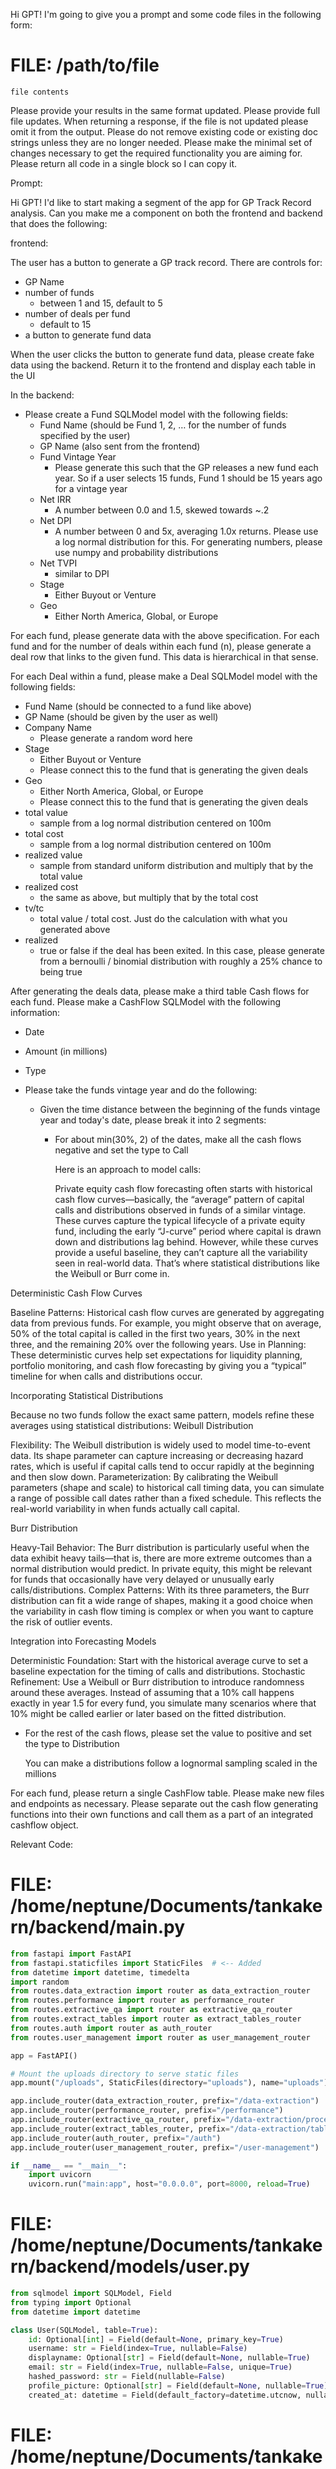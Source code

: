 Hi GPT! I'm going to give you a prompt and some code files in the
following form:

* FILE: /path/to/file

#+BEGIN_SRC
file contents
#+END_SRC

Please provide your results in the same format updated. Please provide
full file updates. When returning a response, if the file is not
updated please omit it from the output. Please do not remove existing
code or existing doc strings unless they are no longer needed. Please
make the minimal set of changes necessary to get the required
functionality you are aiming for. Please return all code in a single
block so I can copy it.


Prompt:

Hi GPT! I'd like to start making a segment of the app for GP Track
Record analysis. Can you make me a component on both the frontend and
backend that does the following:

frontend:

The user has a button to generate a GP track record. There are
controls for:

- GP Name
- number of funds
  - between 1 and 15, default to 5
- number of deals per fund
  - default to 15
- a button to generate fund data

When the user clicks the button to generate fund data, please create
fake data using the backend. Return it to the frontend and display
each table in the UI

In the backend:
- Please create a Fund SQLModel model with the following fields:
  - Fund Name (should be Fund 1, 2, ... for the number of funds
    specified by the user)
  - GP Name (also sent from the frontend)
  - Fund Vintage Year
    - Please generate this such that the GP releases a new fund each
      year. So if a user selects 15 funds, Fund 1 should be 15 years
      ago for a vintage year
  - Net IRR
    - A number between 0.0 and 1.5, skewed towards ~.2
  - Net DPI
    - A number between 0 and 5x, averaging 1.0x returns. Please use a
      log normal distribution for this. For generating numbers, please
      use numpy and probability distributions
  - Net TVPI
    - similar to DPI
  - Stage
    - Either Buyout or Venture
  - Geo
    - Either North America, Global, or Europe

For each fund, please generate data with the above specification. For
each fund and for the number of deals within each fund (n), please
generate a deal row that links to the given fund. This data is
hierarchical in that sense.

For each Deal within a fund, please make a Deal SQLModel model with
the following fields:
  - Fund Name (should be connected to a fund like above)
  - GP Name (should be given by the user as well)
  - Company Name
    - Please generate a random word here
  - Stage
    - Either Buyout or Venture
    - Please connect this to the fund that is generating the given deals
  - Geo
    - Either North America, Global, or Europe
    - Please connect this to the fund that is generating the given deals
  - total value
    - sample from a log normal distribution centered on 100m
  - total cost
    - sample from a log normal distribution centered on 100m
  - realized value
    - sample from standard uniform distribution and multiply that by
      the total value
  - realized cost
    - the same as above, but multiply that by the total cost
  - tv/tc
    - total value / total cost. Just do the calculation with what you
      generated above
  - realized
    - true or false if the deal has been exited. In this case, please
      generate from a bernoulli / binomial distribution with roughly a 25% chance
      to being true

After generating the deals data, please make a third table Cash flows
for each fund. Please make a CashFlow SQLModel with the following
information:

- Date
- Amount (in millions)
- Type

- Please take the funds vintage year and do the following:
  - Given the time distance between the beginning of the funds
    vintage year and today's date, please break it into 2 segments:
    - For about min(30%, 2) of the dates, make all the cash flows
      negative and set the type to Call

      Here is an approach to model calls:

      Private equity cash flow forecasting often starts with
      historical cash flow curves—basically, the “average” pattern of
      capital calls and distributions observed in funds of a similar
      vintage. These curves capture the typical lifecycle of a private
      equity fund, including the early “J-curve” period where capital
      is drawn down and distributions lag behind. However, while these
      curves provide a useful baseline, they can’t capture all the
      variability seen in real-world data. That’s where statistical
      distributions like the Weibull or Burr come in.

Deterministic Cash Flow Curves

    Baseline Patterns: Historical cash flow curves are generated by
    aggregating data from previous funds. For example, you might
    observe that on average, 50% of the total capital is called in the
    first two years, 30% in the next three, and the remaining 20% over
    the following years.  Use in Planning: These deterministic curves
    help set expectations for liquidity planning, portfolio
    monitoring, and cash flow forecasting by giving you a “typical”
    timeline for when calls and distributions occur.

Incorporating Statistical Distributions

Because no two funds follow the exact same pattern, models refine
these averages using statistical distributions: Weibull Distribution

    Flexibility: The Weibull distribution is widely used to model
    time-to-event data. Its shape parameter can capture increasing or
    decreasing hazard rates, which is useful if capital calls tend to
    occur rapidly at the beginning and then slow down.
    Parameterization: By calibrating the Weibull parameters (shape and
    scale) to historical call timing data, you can simulate a range of
    possible call dates rather than a fixed schedule. This reflects
    the real-world variability in when funds actually call capital.

Burr Distribution

    Heavy-Tail Behavior: The Burr distribution is particularly useful
    when the data exhibit heavy tails—that is, there are more extreme
    outcomes than a normal distribution would predict. In private
    equity, this might be relevant for funds that occasionally have
    very delayed or unusually early calls/distributions.  Complex
    Patterns: With its three parameters, the Burr distribution can fit
    a wide range of shapes, making it a good choice when the
    variability in cash flow timing is complex or when you want to
    capture the risk of outlier events.

Integration into Forecasting Models

    Deterministic Foundation: Start with the historical average curve
    to set a baseline expectation for the timing of calls and
    distributions.  Stochastic Refinement: Use a Weibull or Burr
    distribution to introduce randomness around these
    averages. Instead of assuming that a 10% call happens exactly in
    year 1.5 for every fund, you simulate many scenarios where that
    10% might be called earlier or later based on the fitted
    distribution.

    - For the rest of the cash flows, please set the value to positive
      and set the type to Distribution

      You can make a distributions follow a lognormal sampling scaled
      in the millions

For each fund, please return a single CashFlow table. Please make new
files and endpoints as necessary. Please separate out the cash flow
generating functions into their own functions and call them as a part of
an integrated cashflow object.

Relevant Code:

* FILE: /home/neptune/Documents/tankakern/backend/main.py
#+BEGIN_SRC python
from fastapi import FastAPI
from fastapi.staticfiles import StaticFiles  # <-- Added
from datetime import datetime, timedelta
import random
from routes.data_extraction import router as data_extraction_router
from routes.performance import router as performance_router
from routes.extractive_qa import router as extractive_qa_router
from routes.extract_tables import router as extract_tables_router
from routes.auth import router as auth_router
from routes.user_management import router as user_management_router

app = FastAPI()

# Mount the uploads directory to serve static files
app.mount("/uploads", StaticFiles(directory="uploads"), name="uploads")  # <-- Added

app.include_router(data_extraction_router, prefix="/data-extraction")
app.include_router(performance_router, prefix="/performance")
app.include_router(extractive_qa_router, prefix="/data-extraction/process")
app.include_router(extract_tables_router, prefix="/data-extraction/tables")
app.include_router(auth_router, prefix="/auth")
app.include_router(user_management_router, prefix="/user-management")

if __name__ == "__main__":
    import uvicorn
    uvicorn.run("main:app", host="0.0.0.0", port=8000, reload=True)
#+END_SRC

* FILE: /home/neptune/Documents/tankakern/backend/models/user.py
#+BEGIN_SRC python
from sqlmodel import SQLModel, Field
from typing import Optional
from datetime import datetime

class User(SQLModel, table=True):
    id: Optional[int] = Field(default=None, primary_key=True)
    username: str = Field(index=True, nullable=False)
    displayname: Optional[str] = Field(default=None, nullable=True)
    email: str = Field(index=True, nullable=False, unique=True)
    hashed_password: str = Field(nullable=False)
    profile_picture: Optional[str] = Field(default=None, nullable=True)
    created_at: datetime = Field(default_factory=datetime.utcnow, nullable=False)
#+END_SRC

* FILE: /home/neptune/Documents/tankakern/backend/routes/performance.py
#+BEGIN_SRC python
from fastapi import APIRouter, Query
from datetime import datetime, timedelta
import numpy as np

router = APIRouter(tags=["Performance"])

@router.get("/timeseries")
def get_timeseries(steps: int = 100, starting_value: int = 0, num_processes: int = Query(1, ge=1, le=10)):
    """
    Return fake time series data as a list of time series, each with timestamp-value pairs.
    """
    now = datetime.utcnow()
    series_labels = [f"Process {i}" for i in range(1, num_processes + 1)]
    data = []
    for label in series_labels:
        series_data = []
        # Generate data points using Geometric Brownian Motion; simulate with baseline S0_sim=1, then shift to starting_value
        N = steps
        dt = 1
        S0_sim = 1
        mu = 0.05
        sigma = 0.2
        rand = np.random.normal(0, 1, size=N)
        prices = [S0_sim]
        for i in range(1, N):
            new_price = prices[-1] * np.exp((mu - 0.5 * sigma**2) * dt + sigma * np.sqrt(dt) * rand[i])
            prices.append(new_price)
        offset = starting_value - prices[0]
        prices = [p + offset for p in prices]
        timestamps = [(now - timedelta(minutes=5 * (N - 1 - i))).isoformat() + "Z" for i in range(N)]
        for i in range(N):
            series_data.append({"timestamp": timestamps[i], "value": round(prices[i], 2)})
        data.append({"name": label, "data": series_data})
    return {"data": data}
#+END_SRC

* FILE: /home/neptune/Documents/tankakern/tankakern/src/app/layout.tsx
#+BEGIN_SRC typescript
import type { Metadata } from "next";
import { Geist, Geist_Mono } from "next/font/google";
import "./globals.css";
import Sidebar from "../components/Sidebar";

const geistSans = Geist({
  variable: "--font-geist-sans",
  subsets: ["latin"],
});

const geistMono = Geist_Mono({
  variable: "--font-geist-mono",
  subsets: ["latin"],
});

export const metadata: Metadata = {
  title: "PE Lab",
  description: "Private Equity Lab",
};

export default function RootLayout({
  children,
}: Readonly<{
  children: React.ReactNode;
}>) {
  return (
    <html lang="en" data-theme="night">
      <body
        className={`${geistSans.variable} ${geistMono.variable} antialiased`}
      >
        {/* Main wrapper using DaisyUI-friendly classes */}
        <div className="flex min-h-screen bg-base-200">
          <Sidebar />
          <main className="flex-grow p-4">{children}</main>
        </div>
      </body>
    </html>
  );
}
#+END_SRC

* FILE: /home/neptune/Documents/tankakern/tankakern/src/app/page.tsx
#+BEGIN_SRC typescript
"use client";
import { useState, useEffect } from "react";
import { useRouter } from "next/navigation";

export default function Home() {
  const router = useRouter();
  const [user, setUser] = useState(null);

  useEffect(() => {
    const storedUser = localStorage.getItem("user");
    if (!storedUser || storedUser === "undefined") {
      router.replace("/login");
    } else {
      if (storedUser.trim()[0] !== '{') {
        console.error("Invalid user data in localStorage", storedUser);
        localStorage.removeItem("user");
        router.replace("/login");
      } else {
        try {
          setUser(JSON.parse(storedUser));
        } catch (error) {
          console.error("Error parsing user from localStorage", error);
          localStorage.removeItem("user");
          router.replace("/login");
        }
      }
    }
  }, [router]);

  return (
    <>
      <div className="hero min-h-screen bg-base-200">
        <div className="hero-content text-center">
          <div className="max-w-md">
            <h1 className="text-5xl font-bold">PE Lab</h1>
            <p className="py-6">
              A Private Equity exploration platform. Under construction!
            </p>
            <div className="flex justify-center gap-4">
              <a className="btn btn-primary" href="#">
                Launch
              </a>
              <a className="btn btn-secondary" href="#">
                Learn More
              </a>
            </div>
          </div>
        </div>
      </div>
      {user && (
        <div className="fixed bottom-0 left-0 p-4">
          <p className="text-sm">
            Logged in as: <span className="font-bold">{user.username}</span>
          </p>
        </div>
      )}
    </>
  );
}
#+END_SRC

* FILE: /home/neptune/Documents/tankakern/tankakern/src/app/performance/page.tsx
#+BEGIN_SRC typescript
"use client";
import { useState, useEffect } from "react";
import dynamic from "next/dynamic";
const Plot = dynamic(() => import("react-plotly.js"), { ssr: false });
import { daisyNightTheme } from "../../theme/plotlyTheme";

export default function PerformancePage() {
  const [data, setData] = useState<Array<{ name: string; data: Array<{ timestamp: string; value: number }> }>>([]);
  const [loading, setLoading] = useState(true);
  const [steps, setSteps] = useState<number>(100);
  const [startingValue, setStartingValue] = useState<number>(0);
  const [numProcesses, setNumProcesses] = useState<number>(1);

  const fetchData = () => {
    setLoading(true);
    fetch(`http://localhost:8000/performance/timeseries?steps=${steps}&starting_value=${startingValue}&num_processes=${numProcesses}`)
      .then((response) => response.json())
      .then((result) => {
        if (result.data) {
          setData(result.data);
        }
        setLoading(false);
      })
      .catch((error) => {
        console.error("Error fetching timeseries data:", error);
        setLoading(false);
      });
  };

  useEffect(() => {
    fetchData();
  }, []);

  useEffect(() => {
    fetch("http://localhost:8000/performance/timeseries")
      .then((response) => response.json())
      .then((result) => {
        if (result.data) {
          setData(result.data);
        }
        setLoading(false);
      })
      .catch((error) => {
        console.error("Error fetching timeseries data:", error);
        setLoading(false);
      });
  }, []);

  const layout = {
    ...daisyNightTheme.layout,
    title: "Time Series Data",
    xaxis: { ...daisyNightTheme.layout.xaxis, title: "Time" },
    yaxis: { ...daisyNightTheme.layout.yaxis, title: "Value" },
    autosize: true,
  };

  const plotData = data.map((series, index) => ({
      x: series.data.map((item) => item.timestamp),
      y: series.data.map((item) => item.value),
      type: "scatter",
      mode: "lines+markers",
      name: series.name,
      marker: { color: daisyNightTheme.layout.colorway[index % daisyNightTheme.layout.colorway.length] },
  }));

  return (
    <div className="p-8">
      <h1 className="text-3xl font-bold mb-4">Performance</h1>
      <div className="flex flex-col md:flex-row items-center mb-4 gap-4">
        <div className="flex flex-col">
          <div className="flex items-center gap-1">
            <label className="font-bold">Steps</label>
            <div className="tooltip tooltip-top" data-tip="Total number of steps to simulate">
              <span className="cursor-pointer text-secondary">?</span>
            </div>
          </div>
          <input
            type="number"
            value={steps}
            onChange={(e) => setSteps(Number(e.target.value))}
            className="input input-bordered w-32"
            placeholder="Steps"
          />
        </div>
        <div className="flex flex-col">
          <div className="flex items-center gap-1">
            <label className="font-bold">Start</label>
            <div className="tooltip tooltip-top" data-tip="Initial value for the simulation">
              <span className="cursor-pointer text-secondary">?</span>
            </div>
          </div>
          <input
            type="number"
            value={startingValue}
            onChange={(e) => setStartingValue(Number(e.target.value))}
            className="input input-bordered w-32"
            placeholder="Starting Value"
          />
        </div>
        <div className="flex flex-col">
          <div className="flex items-center gap-1">
            <label className="font-bold">Proc</label>
            <div className="tooltip tooltip-top" data-tip="Number of processes to use">
              <span className="cursor-pointer text-secondary">?</span>
            </div>
          </div>
          <input
            type="number"
            value={numProcesses}
            onChange={(e) => setNumProcesses(Number(e.target.value))}
            className="input input-bordered w-32"
            placeholder="Processes"
            min={1}
            max={10}
          />
        </div>
        <button className="btn btn-primary" onClick={fetchData}>
          Refresh Plot
        </button>
      </div>
      {loading ? (
        <p>Loading data...</p>
      ) : (
        <Plot
          data={plotData}
          layout={layout}
          style={{ width: "100%", height: "100%" }}
          useResizeHandler={true}
        />
      )}
    </div>
  );
}
#+END_SRC

* FILE: /home/neptune/Documents/tankakern/tankakern/src/app/track-record/page.tsx
#+BEGIN_SRC typescript
export default function TrackRecordPage() {
  return (
    <div className="card w-full bg-base-100 shadow-xl">
      <div className="card-body">
        <h1 className="card-title">Track Record</h1>
        <p>This is a placeholder page for Track Record.</p>
      </div>
    </div>
  );
}
#+END_SRC

* FILE: /home/neptune/Documents/tankakern/tankakern/src/components/ResultCard.tsx
#+BEGIN_SRC typescript
"use client";
import React from "react";
import ReactMarkdown from "react-markdown";
import rehypeRaw from "rehype-raw";

const renderHighlightedContext = (
  context: string,
  offset: { start: number; end: number }
) => {
  const windowSize = 1500;

  if (context.length <= windowSize) {
    // If context is shorter than the window, no need to truncate.
    const before = context.slice(0, offset.start);
    const highlight = context.slice(offset.start, offset.end);
    const after = context.slice(offset.end);
    const combined = `${before}<mark class="bg-yellow-300 px-1">${highlight}</mark>${after}`;
    return (
      <div className="whitespace-pre-wrap">
        <ReactMarkdown rehypePlugins={[rehypeRaw]}>
          {combined}
        </ReactMarkdown>
      </div>
    );
  }

  // Calculate the center of the highlighted region.
  let highlightCenter = Math.floor((offset.start + offset.end) / 2);
  let excerptStart = highlightCenter - Math.floor(windowSize / 2);
  if (excerptStart < 0) excerptStart = 0;
  let excerptEnd = excerptStart + windowSize;
  if (excerptEnd > context.length) {
    excerptEnd = context.length;
    excerptStart = Math.max(0, context.length - windowSize);
  }
  const adjustedOffset = {
    start: offset.start - excerptStart,
    end: offset.end - excerptStart,
  };
  const excerpt = context.slice(excerptStart, excerptEnd);
  const before = excerpt.slice(0, adjustedOffset.start);
  const highlight = excerpt.slice(adjustedOffset.start, adjustedOffset.end);
  const after = excerpt.slice(adjustedOffset.end);
  const combined = `${before}<mark class="bg-yellow-300 px-1">${highlight}</mark>${after}`;
  return (
    <div className="whitespace-pre-wrap">
      <ReactMarkdown rehypePlugins={[rehypeRaw]}>
        {combined}
      </ReactMarkdown>
    </div>
  );
};

interface ResultCardProps {
  answer: {
    score: number;
    data: string | null;
    document_offset: { start: number; end: number } | null;
    context?: string;
  };
}

export default function ResultCard({ answer }: ResultCardProps) {
  return (
    <div className="card bg-base-200 shadow-xl mb-4">
      <div className="card-body">
        <h2 className="card-title">Answer:</h2>
        <div className="markdown-answer">
          <ReactMarkdown rehypePlugins={[rehypeRaw]}>
            {answer.data || "No answer provided"}
          </ReactMarkdown>
        </div>
        <p>Score: {answer.score}</p>
        {answer.document_offset && (
          <p>
            Document Offset: {answer.document_offset.start} - {answer.document_offset.end}
          </p>
        )}
        {answer.context && answer.document_offset ? (
          <div className="mt-2">
            <strong>Context:</strong>
            {renderHighlightedContext(answer.context, answer.document_offset)}
          </div>
        ) : answer.context ? (
          <p className="mt-2">
            <strong>Context:</strong> {answer.context}
          </p>
        ) : null}
      </div>
    </div>
  );
}
#+END_SRC

* FILE: /home/neptune/Documents/tankakern/tankakern/src/components/Sidebar.tsx
#+BEGIN_SRC typescript
"use client";
import { useState, useEffect } from "react";
import Link from "next/link";

export default function Sidebar() {
  const [user, setUser] = useState<any>(null);

  useEffect(() => {
    const updateUser = async () => {
      const storedUser = localStorage.getItem("user");
      if (!storedUser || storedUser === "undefined" || storedUser.trim() === "" || storedUser.trim()[0] !== "{") {
        setUser(null);
      } else {
        try {
          const parsedUser = JSON.parse(storedUser);
          const res = await fetch(`http://localhost:8000/user-management/${parsedUser.id}`);
          if (res.ok) {
            const data = await res.json();
            setUser(data);
          } else {
            // Fallback if the user can't be fetched again
            setUser(parsedUser);
          }
        } catch (error) {
          console.error("Failed to fetch user from backend", error);
          setUser(null);
        }
      }
    };
    updateUser();
    const interval = setInterval(updateUser, 1000);
    return () => clearInterval(interval);
  }, []);

  return (
    <aside className="menu w-64 p-4 bg-base-100 text-base-content flex flex-col h-screen">
      <div className="mb-4">
        <Link href="/">
          <button className="btn btn-ghost text-pink-500 hover:text-pink-600 flex items-center gap-2">
            <svg
              xmlns="http://www.w3.org/2000/svg"
              fill="none"
              viewBox="0 0 24 24"
              strokeWidth="2"
              stroke="currentColor"
              className="w-6 h-6"
            >
              <path
                strokeLinecap="round"
                strokeLinejoin="round"
                d="M3 9.75L12 3l9 6.75V21a1.5 1.5 0 01-1.5 1.5H4.5A1.5 1.5 0 013 21V9.75z"
              />
            </svg>
            Home
          </button>
        </Link>
      </div>
      <div className="mt-4">
        <span className="block text-sm font-bold text-gray-700 mb-2">Data Extraction</span>
        <ul className="menu bg-base-100 p-2 rounded-box">
          <li>
            <Link href="/extractive-qa" className="flex items-center gap-2">
              <svg
                xmlns="http://www.w3.org/2000/svg"
                fill="none"
                viewBox="0 0 24 24"
                strokeWidth="2"
                stroke="currentColor"
                className="w-5 h-5"
              >
                <path strokeLinecap="round" strokeLinejoin="round" d="M12 8v4l3 3" />
              </svg>
              Extractive QA
            </Link>
          </li>
          <li>
            <Link href="/table-extractor" className="flex items-center gap-2">
              <svg
                xmlns="http://www.w3.org/2000/svg"
                fill="none"
                viewBox="0 0 24 24"
                strokeWidth="2"
                stroke="currentColor"
                className="w-5 h-5"
              >
                <path strokeLinecap="round" strokeLinejoin="round" d="M3 10h18" />
              </svg>
              Table Extractor
            </Link>
          </li>
        </ul>
      </div>
      <ul className="menu bg-base-100 p-2 rounded-box mt-4">
        <li>
          <Link href="/performance" className="flex items-center gap-2">
            <svg
              xmlns="http://www.w3.org/2000/svg"
              fill="none"
              viewBox="0 0 24 24"
              strokeWidth="2"
              stroke="currentColor"
              className="w-5 h-5"
            >
              <path
                strokeLinecap="round"
                strokeLinejoin="round"
                d="M3 10h4v10H3zM9 6h4v14H9zM15 14h4v6h-4z"
              />
            </svg>
            Performance
          </Link>
        </li>
        <li>
          <Link href="/track-record" className="flex items-center gap-2">
            <svg
              xmlns="http://www.w3.org/2000/svg"
              fill="none"
              viewBox="0 0 24 24"
              strokeWidth="2"
              stroke="currentColor"
              className="w-5 h-5"
            >
              <path
                strokeLinecap="round"
                strokeLinejoin="round"
                d="M12 8v4l3 3"
              />
              <path
                strokeLinecap="round"
                strokeLinejoin="round"
                d="M12 3a9 9 0 110 18 9 9 0 010-18z"
              />
            </svg>
            Track Record
          </Link>
        </li>
        <li>
          <Link href="/relationships" className="flex items-center gap-2">
            <svg
              xmlns="http://www.w3.org/2000/svg"
              fill="none"
              viewBox="0 0 24 24"
              strokeWidth="2"
              stroke="currentColor"
              className="w-5 h-5"
            >
              <path
                strokeLinecap="round"
                strokeLinejoin="round"
                d="M17 20h5v-2a4 4 0 00-4-4H6a4 4 0 00-4 4v2h5M12 12a4 4 0 110-8 4 4 0 010 8z"
              />
            </svg>
            Relationships
          </Link>
        </li>
      </ul>
      {user && (
        <div className="flex justify-between items-center mt-auto p-2 border-t border-base-300">
          <div className="avatar">
            <div className="w-12 rounded">
              <img
                src={
                  user.profile_picture
                    ? user.profile_picture.startsWith("http")
                      ? user.profile_picture
                      : `http://localhost:8000/${user.profile_picture}`
                    : "/default-avatar.png"
                }
                alt="Profile picture"
              />
            </div>
          </div>
          <div>
            <Link href="/user-management" className="text-sm font-bold text-blue-500 underline">
              {user.displayname || user.username}
            </Link>
          </div>
          <div className="tooltip tooltip-top" data-tip="Logout">
            <button
              onClick={() => {
                localStorage.removeItem("user");
                window.location.href = "/login";
              }}
              className="btn btn-ghost"
            >
              <svg xmlns="http://www.w3.org/2000/svg" className="h-6 w-6" fill="currentColor" viewBox="0 0 24 24">
                <path d="M7 2h10a1 1 0 011 1v18a1 1 0 01-1 1H7a1 1 0 01-1-1V3a1 1 0 011-1zm3 12a2 2 0 104 0 2 2 0 00-4 0z" />
              </svg>
            </button>
          </div>
        </div>
      )}
      {!user && (
        <div className="mt-4 text-center">
          <p className="text-sm">
            Don't have an account? <Link href="/register" className="text-blue-500 underline">Register here</Link>.
          </p>
        </div>
      )}
    </aside>
  );
}
#+END_SRC

* FILE: /home/neptune/Documents/tankakern/tankakern/src/components/TableViewer.tsx
#+BEGIN_SRC typescript
"use client";
import React from "react";
import ReactMarkdown from "react-markdown";
import rehypeRaw from "rehype-raw";
import remarkGfm from "remark-gfm";

interface TableViewerProps {
  markdown: string;
}

export default function TableViewer({ markdown }: TableViewerProps) {
  return (
    <div className="markdown-table overflow-auto p-4">
      <ReactMarkdown
        rehypePlugins={[rehypeRaw]}
        remarkPlugins={[remarkGfm]}
        components={{
          table: ({node, ...props}) => (
            <table className="table-auto w-full border-collapse border border-gray-300" {...props} />
          ),
          th: ({node, children, ...props}) => (
            <th className="border border-gray-300 px-4 py-2 bg-gray-100" {...props}>
              {!children || (Array.isArray(children) && children.join("").trim() === "") ? "\u00A0" : children}
            </th>
          ),
          td: ({node, children, ...props}) => (
            <td className="border border-gray-300 px-4 py-2" {...props}>
              {!children || (Array.isArray(children) && children.join("").trim() === "") ? "\u00A0" : children}
            </td>
          ),
        }}
      >
        {markdown}
      </ReactMarkdown>
    </div>
  );
}
#+END_SRC
